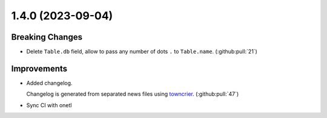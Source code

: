 1.4.0 (2023-09-04)
==================

Breaking Changes
----------------

- Delete ``Table.db`` field, allow to pass any number of dots ``.`` to ``Table.name``. (:github:pull:`21`)


Improvements
------------

- Added changelog.

  Changelog is generated from separated news files using `towncrier <https://pypi.org/project/towncrier/>`_. (:github:pull:`47`)
- Sync CI with onetl

